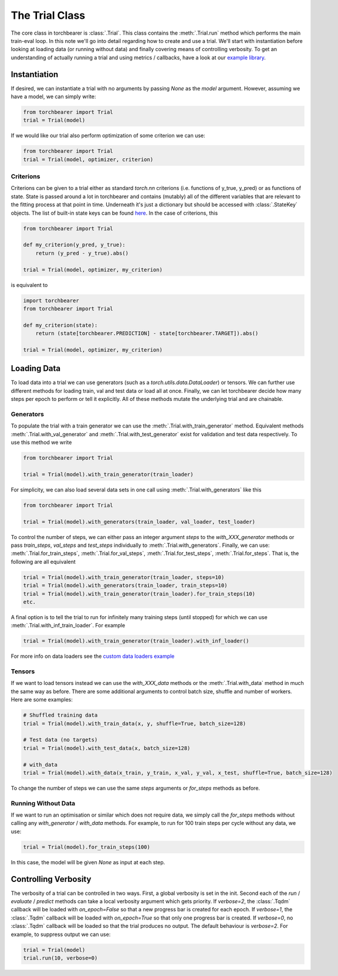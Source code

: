 The Trial Class
====================================

The core class in torchbearer is :class:`.Trial`. This class contains the :meth:`.Trial.run` method which performs the
main train-eval loop. In this note we'll go into detail regarding how to create and use a trial. We'll start with
instantiation before looking at loading data (or running without data) and finally covering means of controlling
verbosity. To get an understanding of actually running a trial and using metrics / callbacks, have a look at our
`example library <https://github.com/pytorchbearer/torchbearer#examples>`_.

Instantiation
------------------------------------
If desired, we can instantiate a trial with no arguments by passing `None` as the `model` argument. However, assuming we
have a model, we can simply write:

.. code-block:: python

    from torchbearer import Trial
    trial = Trial(model)

If we would like our trial also perform optimization of some criterion we can use:

.. code-block:: python

    from torchbearer import Trial
    trial = Trial(model, optimizer, criterion)

Criterions
^^^^^^^^^^^^^^^^^^^^^^^^^^^^^^^^^^^^

Criterions can be given to a trial either as standard `torch.nn` criterions (i.e. functions of y_true, y_pred) or as
functions of state. State is passed around a lot in torchbearer and contains (mutably) all of the different variables
that are relevant to the fitting process at that point in time. Underneath it's just a dictionary but should be accessed
with :class:`.StateKey` objects. The list of built-in state keys can be found `here <../code/main.html#key-list>`_. In
the case of criterions, this

.. code-block:: python

    from torchbearer import Trial

    def my_criterion(y_pred, y_true):
        return (y_pred - y_true).abs()

    trial = Trial(model, optimizer, my_criterion)

is equivalent to

.. code-block:: python

    import torchbearer
    from torchbearer import Trial

    def my_criterion(state):
        return (state[torchbearer.PREDICTION] - state[torchbearer.TARGET]).abs()

    trial = Trial(model, optimizer, my_criterion)


Loading Data
------------------------------------

To load data into a trial we can use generators (such as a `torch.utils.data.DataLoader`) or tensors. We can further
use different methods for loading train, val and test data or load all at once. Finally, we can let torchbearer decide
how many steps per epoch to perform or tell it explicitly. All of these methods mutate the underlying trial and are
chainable.

Generators
^^^^^^^^^^^^^^^^^^^^^^^^^^^^^^^^^^^^

To populate the trial with a train generator we can use the :meth:`.Trial.with_train_generator` method. Equivalent
methods :meth:`.Trial.with_val_generator` and :meth:`.Trial.with_test_generator` exist for validation and test data
respectively. To use this method we write

.. code-block:: python

    from torchbearer import Trial

    trial = Trial(model).with_train_generator(train_loader)


For simplicity, we can also load several data sets in one call using :meth:`.Trial.with_generators` like this

.. code-block:: python

    from torchbearer import Trial

    trial = Trial(model).with_generators(train_loader, val_loader, test_loader)


To control the number of steps, we can either pass an integer argument `steps` to the `with_XXX_generator` methods or
pass `train_steps`, `val_steps` and `test_steps` individually to :meth:`.Trial.with_generators`. Finally, we can use:
:meth:`.Trial.for_train_steps`, :meth:`.Trial.for_val_steps`, :meth:`.Trial.for_test_steps`, :meth:`.Trial.for_steps`.
That is, the following are all equivalent

.. code-block:: python

    trial = Trial(model).with_train_generator(train_loader, steps=10)
    trial = Trial(model).with_generators(train_loader, train_steps=10)
    trial = Trial(model).with_train_generator(train_loader).for_train_steps(10)
    etc.

A final option is to tell the trial to run for infinitely many training steps (until stopped) for which we can use
:meth:`.Trial.with_inf_train_loader`. For example

.. code-block:: python

    trial = Trial(model).with_train_generator(train_loader).with_inf_loader()


For more info on data loaders see the
`custom data loaders example <https://nbviewer.jupyter.org/github/pytorchbearer/torchbearer/blob/master/docs/_static/notebooks/custom_loaders.ipynb>`_

Tensors
^^^^^^^^^^^^^^^^^^^^^^^^^^^^^^^^^^^^

If we want to load tensors instead we can use the `with_XXX_data` methods or the :meth:`.Trial.with_data` method in much
the same way as before. There are some additional arguments to control batch size, shuffle and number of workers. Here
are some examples:

.. code-block:: python

    # Shuffled training data
    trial = Trial(model).with_train_data(x, y, shuffle=True, batch_size=128)

    # Test data (no targets)
    trial = Trial(model).with_test_data(x, batch_size=128)

    # with_data
    trial = Trial(model).with_data(x_train, y_train, x_val, y_val, x_test, shuffle=True, batch_size=128)

To change the number of steps we can use the same `steps` arguments or `for_steps` methods as before.

Running Without Data
^^^^^^^^^^^^^^^^^^^^^^^^^^^^^^^^^^^^

If we want to run an optimisation or similar which does not require data, we simply call the `for_steps` methods without
calling any `with_generator` / `with_data` methods. For example, to run for 100 train steps per cycle without any data,
we use:

.. code-block:: python

    trial = Trial(model).for_train_steps(100)

In this case, the model will be given `None` as input at each step.

Controlling Verbosity
------------------------------------

The verbosity of a trial can be controlled in two ways. First, a global verbosity is set in the init. Second each of the
`run` / `evaluate` / `predict` methods can take a local verbosity argument which gets priority. If `verbose=2`, the
:class:`.Tqdm` callback will be loaded with `on_epoch=False` so that a new progress bar is created for each epoch. If
`verbose=1`, the :class:`.Tqdm` callback will be loaded with `on_epoch=True` so that only one progress bar is created.
If `verbose=0`, no :class:`.Tqdm` callback will be loaded so that the trial produces no output. The default behaviour
is `verbose=2`. For example, to suppress output we can use:

.. code-block:: python

    trial = Trial(model)
    trial.run(10, verbose=0)
